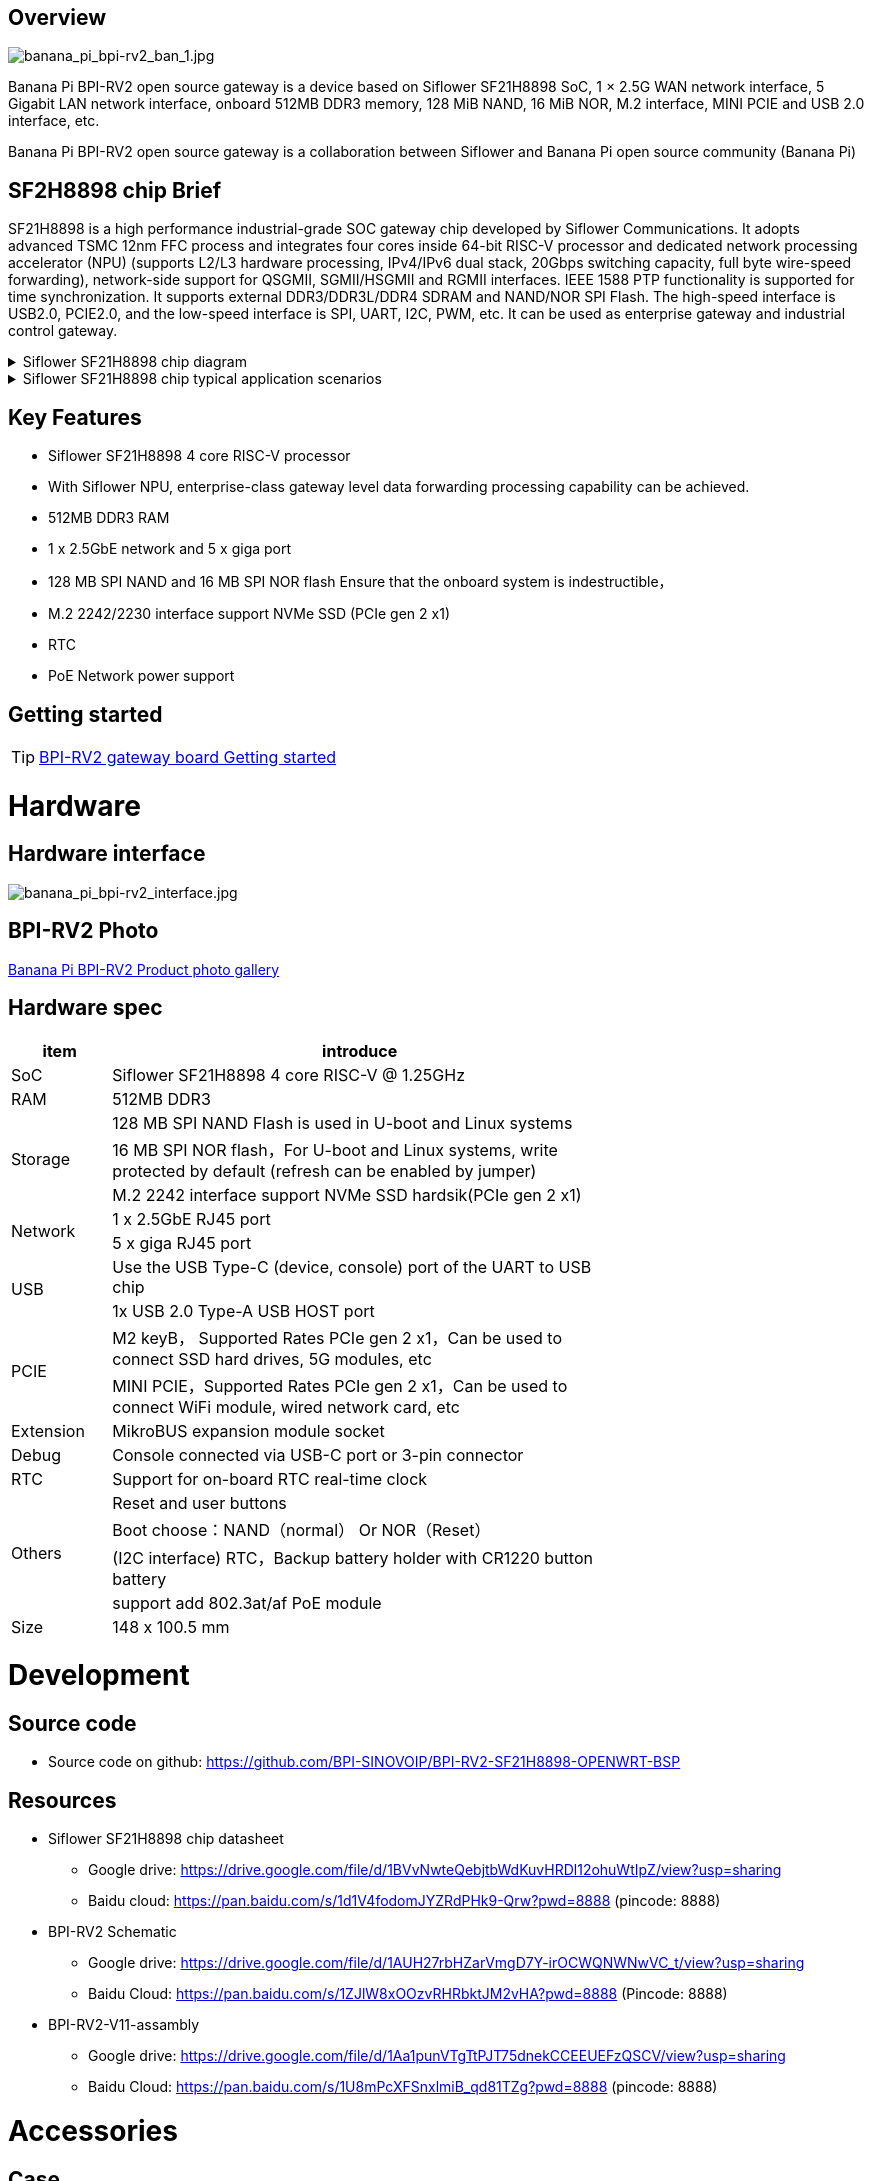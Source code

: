 == Overview

image::/bpi-rv2/banana_pi_bpi-rv2_ban_1.jpg[banana_pi_bpi-rv2_ban_1.jpg]

Banana Pi BPI-RV2 open source gateway is a device based on Siflower SF21H8898 SoC, 1 × 2.5G WAN network interface, 5 Gigabit LAN network interface, onboard 512MB DDR3 memory, 128 MiB NAND, 16 MiB NOR, M.2 interface, MINI PCIE and USB 2.0 interface, etc.

Banana Pi BPI-RV2 open source gateway is a collaboration between Siflower and Banana Pi open source community (Banana Pi)

== SF2H8898 chip Brief

SF21H8898 is a high performance industrial-grade SOC gateway chip developed by Siflower Communications. It adopts advanced TSMC 12nm FFC process and integrates four cores inside
64-bit RISC-V processor and dedicated network processing accelerator (NPU) (supports L2/L3 hardware processing, IPv4/IPv6 dual stack, 20Gbps switching capacity, full byte wire-speed forwarding), network-side support for QSGMII, SGMII/HSGMII and RGMII interfaces. IEEE 1588 PTP functionality is supported for time synchronization. It supports external DDR3/DDR3L/DDR4 SDRAM and NAND/NOR SPI Flash. The high-speed interface is USB2.0, PCIE2.0, and the low-speed interface is SPI, UART, I2C, PWM, etc. It can be used as enterprise gateway and industrial control gateway.

.Siflower SF21H8898 chip diagram
[%collapsible]
====
image::/bpi-rv2/h8898_chip.png[h8898_chip.png]
====

.Siflower SF21H8898 chip typical application scenarios
[%collapsible]
====
image::/bpi-rv2/h8898_type_use.png[h8898_type_use.png]
====

== Key Features 
* Siflower SF21H8898 4 core RISC-V processor
* With Siflower NPU, enterprise-class gateway level data forwarding processing capability can be achieved.
* 512MB DDR3 RAM 
* 1 x 2.5GbE network and 5 x giga port
* 128 MB SPI NAND and 16 MB SPI NOR flash Ensure that the onboard system is indestructible，
* M.2 2242/2230 interface support NVMe SSD (PCIe gen 2 x1)
* RTC 
* PoE Network power support


== Getting started

TIP: link:/en/BPI-RV2/GettingStarted_BPI-RV2[BPI-RV2 gateway board Getting started]

= Hardware 

== Hardware interface

image::/bpi-rv2/banana_pi_bpi-rv2_interface.jpg[banana_pi_bpi-rv2_interface.jpg]

== BPI-RV2 Photo

link:/en/BPI-RV2/Photo_BPI-RV2[Banana Pi BPI-RV2 Product photo gallery]

== Hardware spec

[options="header",cols="1,5",width="70%"]
|=====
|item |introduce
|SoC |Siflower SF21H8898 4 core RISC-V @ 1.25GHz
|RAM |512MB DDR3
.3+|Storage|128 MB SPI NAND Flash is used in U-boot and Linux systems
|16 MB SPI NOR flash，For U-boot and Linux systems, write protected by default (refresh can be enabled by jumper)
|M.2 2242 interface  support NVMe SSD hardsik(PCIe gen 2 x1)
.2+|Network |1 x 2.5GbE RJ45 port
|5 x giga RJ45 port
.2+|USB |Use the USB Type-C (device, console) port of the UART to USB chip
|1x USB 2.0 Type-A USB HOST port
.2+|PCIE |M2 keyB， Supported Rates PCIe gen 2 x1，Can be used to connect SSD hard drives, 5G modules, etc
|MINI PCIE，Supported Rates PCIe gen 2 x1，Can be used to connect WiFi module, wired network card, etc
|Extension| MikroBUS expansion module socket
|Debug| Console connected via USB-C port or 3-pin connector
|RTC| Support for on-board RTC real-time clock
.4+|Others |Reset and user buttons
|Boot choose：NAND（normal） Or NOR（Reset）
|(I2C interface) RTC，Backup battery holder with CR1220 button battery
|support add  802.3at/af PoE module
|Size| 148 x 100.5 mm
|=====

= Development

== Source code 
* Source code on github: https://github.com/BPI-SINOVOIP/BPI-RV2-SF21H8898-OPENWRT-BSP

== Resources

* Siflower SF21H8898 chip datasheet
** Google drive: https://drive.google.com/file/d/1BVvNwteQebjtbWdKuvHRDl12ohuWtIpZ/view?usp=sharing
** Baidu cloud:  https://pan.baidu.com/s/1d1V4fodomJYZRdPHk9-Qrw?pwd=8888 (pincode: 8888)

* BPI-RV2 Schematic 
** Google drive:
https://drive.google.com/file/d/1AUH27rbHZarVmgD7Y-irOCWQNWNwVC_t/view?usp=sharing
** Baidu Cloud:
 https://pan.baidu.com/s/1ZJlW8xOOzvRHRbktJM2vHA?pwd=8888 (Pincode: 8888)
 
 
 * BPI-RV2-V11-assambly
 ** Google drive:
 https://drive.google.com/file/d/1Aa1punVTgTtPJT75dnekCCEEUEFzQSCV/view?usp=sharing
 ** Baidu Cloud:
 https://pan.baidu.com/s/1U8mPcXFSnxlmiB_qd81TZg?pwd=8888 (pincode: 8888) 

= Accessories

== Case 

image::/bpi-rv2/banana_pi_bpi-rv2_case_3.jpg[banana_pi_bpi-rv2_case_3.jpg]

= Image
== OpenWrt

=== openwrt-siflower-sf21h8898-bpi-rv2-nand-squashfs-fullflash.img
** Baidu cloud:  
https://pan.baidu.com/s/1iMbPKkwKE8es1hW1Zy6AGg?pwd=8888 (pincode:8888)

** Google drive: 
https://drive.google.com/file/d/1Szv0ARqT30inLvEWdtbdD-EcZanYq3Rp/view?usp=sharing


=== Openwrt-siflower-sf21h8898-bpi-rv2-nand-squashfs-sysupgrade.bin

** Baidu Cloud: 
https://pan.baidu.com/s/1LL1mbWxmWMhUYw_-db9pMw?pwd=8888 (pincode:8888)

** Google Drive: https://drive.google.com/file/d/1K2CJ0Uco6LmCNopPUk5Qn8fcHV5NQXmY/view?usp=sharing

= Easy to buy

WARNING: SINOVOIP Aliexpress Shop: https://www.aliexpress.com/item/3256808648294805.html?gatewayAdapt=4itemAdapt

WARNING: Bipai Aliexpress Shop: https://www.aliexpress.com/item/3256808648467727.html?gatewayAdapt=4itemAdapt

WARNING: Taobao Shop: https://item.taobao.com/item.htm?id=911397743956&spm=a213gs.v2success.0.0.4f2348313LU7Ma

WARNING: BPI-RV2 case SINOVOIP Aliexpress shop：
https://www.aliexpress.com/item/1005009130374990.html

WARNING: BPI-RV2 case BIPAI Aliexpress shop：
https://www.aliexpress.com/item/1005009130612951.html

WARNING: BPI-RV2 case Taobao shop：
https://item.taobao.com/item.htm?id=828591909710&spm=a213gs.v2success.0.0.41b74831L8aQQs

WARNING: OEM&ODM, please contact: judyhuang@banana-pi.com
